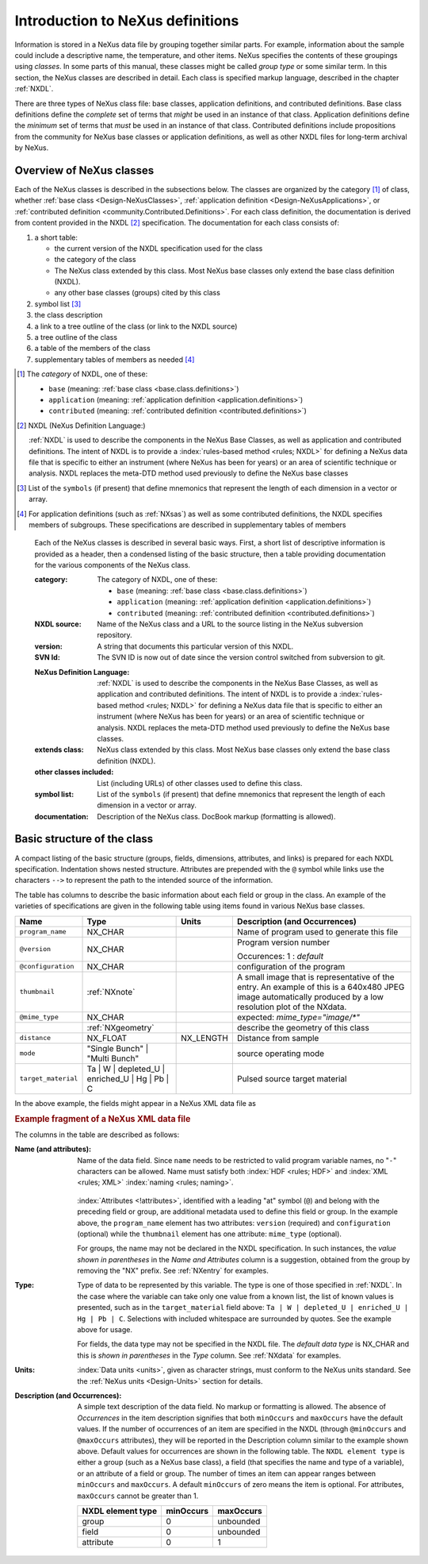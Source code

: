 .. _ClassDefinitions:

=================================
Introduction to NeXus definitions
=================================

..
	.. image:: img/NeXus.png

Information is stored in a NeXus data file by grouping together similar parts.
For example, information about the sample could include a descriptive name, the
temperature, and other items.  NeXus specifies the contents of these groupings
using *classes*.  In some parts of this manual, these
classes might be called *group type* or some similar term.
In this section, the NeXus classes are described in detail.  Each class is specified markup language, described in the chapter :ref:`NXDL`.

There are three types of NeXus class file: base classes, application definitions, 
and contributed definitions.  Base class definitions define the *complete* set of 
terms that *might* be used in an instance of that class.  Application definitions 
define the *minimum* set of terms that *must* be used in an instance of that class.  
Contributed definitions include propositions from the community for NeXus base 
classes or application definitions, as well as other NXDL files for long-term 
archival by NeXus.

.. _ClassDefinitions-Overview:

Overview of NeXus classes
-------------------------

.. TODO: organization could improve here!

.. index:: NXDL

Each of the NeXus classes is described in the subsections below.
The classes are organized by the category [#]_ of class, whether 
:ref:`base class <Design-NeXusClasses>`, 
:ref:`application definition <Design-NeXusApplications>`, 
or :ref:`contributed definition <community.Contributed.Definitions>`.
For each class definition, the documentation is derived from content
provided in the NXDL [#]_ specification.  
The documentation for each class consists of:

#. a short table:

   * the current version of the NXDL specification used for the class
   * the category of the class
   * The  NeXus class extended by this class. 
     Most NeXus base classes only extend the base class definition (NXDL).
   * any other base classes (groups) cited by this class

#. symbol list [#]_
#. the class description
#. a link to a tree outline of the class (or link to the NXDL source)

   .. TODO: make this *always* a link to the source and not a link to the tree outline

#. a tree outline of the class
#. a table of the members of the class
#. supplementary tables of members as needed [#]_


.. [#] The *category* of NXDL, one of these:
    
    + ``base`` (meaning: :ref:`base class <base.class.definitions>`)
    + ``application`` (meaning: :ref:`application definition <application.definitions>`)
    + ``contributed`` (meaning: :ref:`contributed definition <contributed.definitions>`)

.. [#] NXDL (NeXus Definition Language:)

   :ref:`NXDL` is used to describe the components in the NeXus
   Base Classes, as well as application and contributed definitions.
   The intent of NXDL is to provide a
   :index:`rules-based method <rules; NXDL>`
   for defining a NeXus data file that is
   specific to either an instrument (where NeXus has been
   for years) or an area of scientific technique or analysis.
   NXDL replaces the meta-DTD method used previously to
   define the NeXus base classes

.. [#] List of the ``symbols`` (if present) that define mnemonics that
    represent the length of each dimension in a vector or array.
   

.. [#]  For application definitions (such as :ref:`NXsas`)
   as well as some contributed definitions,
   the NXDL specifies members of subgroups.  These specifications are described in
   supplementary tables of members

..

   Each of the NeXus classes is described in several basic ways. First, a short list of
   descriptive information is provided as a header, then a condensed listing of the
   basic structure, then a table providing documentation for the various components
   of the NeXus class.
   
   :category:
       The category of NXDL, one of these:
       
       + ``base`` (meaning: :ref:`base class <base.class.definitions>`)
       + ``application`` (meaning: :ref:`application definition <application.definitions>`)
       + ``contributed`` (meaning: :ref:`contributed definition <contributed.definitions>`)
   
   :NXDL source:
       Name of the NeXus class and a URL to the source listing in the NeXus
       subversion repository.
   
   :version:
       A string that documents this particular
       version of this NXDL.
   
   :SVN Id:
       The SVN ID is now out of date since the version control switched from
       subversion to git.

   .. index:: NXDL
   
   :NeXus Definition Language:
       :ref:`NXDL` is used to describe the components in the NeXus
       Base Classes, as well as application and contributed definitions.
       The intent of NXDL is to provide a
       :index:`rules-based method <rules; NXDL>`
       for defining a NeXus data file that is
       specific to either an instrument (where NeXus has been
       for years) or an area of scientific technique or analysis.
       NXDL replaces the meta-DTD method used previously to
       define the NeXus base classes.
   
   :extends class:
       NeXus class extended by this class. Most NeXus base classes only
       extend the base class definition (NXDL).
   
   :other classes included:
       List (including URLs) of other classes used to define this
       class.
   
   :symbol list:
       List of the ``symbols`` (if present) that define mnemonics that
       represent the length of each dimension in a vector or array.
   
   :documentation:
       Description of the NeXus class. DocBook markup (formatting is
       allowed).


Basic structure of the **class**
--------------------------------

A compact listing of the basic structure
(groups, fields, dimensions, attributes, and links)
is prepared for each NXDL specification.  Indentation shows
nested structure.  Attributes are prepended with the ``@``
symbol while links use the characters ``-->``
to represent the path to the intended source of the information.

The table has columns to describe the basic information about each field or group in
the class. An example of the varieties of specifications are given in the following
table using items found in various NeXus base classes.

.. tabularcolumns:: |l|L|l|L|

=================== ========================================================= ========= ================================================================
Name                Type                                                      Units     Description (and Occurrences)
=================== ========================================================= ========= ================================================================
``program_name``    NX_CHAR                                                             Name of program used to generate this file
``@version``        NX_CHAR                                                             Program version number

                                                                                        Occurences: 1 : *default*
``@configuration``  NX_CHAR                                                             configuration of the program
``thumbnail``       :ref:`NXnote`                                                       A small image that is representative of the entry. An example of
                                                                                        this is a 640x480 JPEG image automatically produced by a low
                                                                                        resolution plot of the NXdata.
``@mime_type``      NX_CHAR                                                             expected: *mime_type="image/\*"*

..                  :ref:`NXgeometry`                                                   describe the geometry of this class
``distance``        NX_FLOAT                                                  NX_LENGTH Distance from sample
``mode``            "Single Bunch"                                                      source operating mode
                    | "Multi Bunch"
``target_material`` Ta                                                                  Pulsed source target material
                    | W
                    | depleted_U
                    | enriched_U
                    | Hg
                    | Pb
                    | C
=================== ========================================================= ========= ================================================================

In the above example, the fields might appear in a NeXus XML data file as

.. compound::

	.. rubric:: Example fragment of a NeXus XML data file
	
	.. code-block:: xml
	    :linenos:
	
		<program_name version="1.0a" configuration="standard">
		    MaxSAS
		</program_name>
		<NXnote name="thumbnail" mime_type="image/*">
		    <!-- contents of an NXnote would appear here -->
		</NXnote>
		<distance units="mm">125.6</distance>
		<mode> Single Bunch </mode>
		<target_material>depleted_U</target_material>

The columns in the table are described as follows:

:Name (and attributes):
    Name of the data field.
    Since ``name`` needs to be restricted to valid
    program variable names,
    no "``-``" characters can be allowed.
    Name must satisfy both 
    :index:`HDF <rules; HDF>` and :index:`XML <rules; XML>`
    :index:`naming <rules; naming>`.

	.. code-block:: guess
	    :linenos:

		NameStartChar ::=  _ | a..z | A..Z
		NameChar      ::=  NameStartChar | 0..9
		Name          ::=  NameStartChar (NameChar)*
		
		Or, as a regular expression:    [_a-zA-Z][_a-zA-Z0-9]*
		equivalent regular expression:  [_a-zA-Z][\w_]*

    :index:`Attributes <!attributes>`,
    identified with a leading "at" symbol (``@``)
    and belong with the preceding field or group,
    are additional metadata used to define this field or group.
    In the example above, the
    ``program_name`` element has two attributes:
    ``version`` (required) and
    ``configuration`` (optional) while the
    ``thumbnail`` element has one attribute:
    ``mime_type`` (optional).
    
    For groups, the name may not be declared in the NXDL specification.
    In such instances, the *value shown in parentheses* in the
    *Name and Attributes* column is a suggestion, obtained from the 
    group by removing the "NX" prefix.
    See :ref:`NXentry` for examples.


:Type:
    Type of data to be represented by this variable.
    The type is one of those specified in :ref:`NXDL`.
    In the case where the variable can take only one value from a known
    list, the list of known values is presented, such as in the
    ``target_material`` field above:
    ``Ta | W | depleted_U | enriched_U | Hg | Pb | C``.
    Selections with included whitespace are surrounded by quotes. See the
    example above for usage.

    For fields, the data type may not be specified in the NXDL file.
    The *default data type* is NX_CHAR and this is *shown in parentheses* in the *Type* column.
    See :ref:`NXdata` for examples.

:Units:
    :index:`Data units <units>`,
    given as character strings,
    must conform to the NeXus units standard.
    See the :ref:`NeXus units <Design-Units>` section for details.

:Description (and Occurrences):
    A simple text description of the data field. No markup or formatting
    is allowed.
    The absence of *Occurrences* in the item
    description signifies that
    both ``minOccurs`` and ``maxOccurs`` have
    the default values.
    If the number of occurrences of an item are specified
    in the NXDL (through ``@minOccurs`` and
    ``@maxOccurs`` attributes), they will be reported in
    the Description column similar to the example shown above.
    Default values for occurrences are shown in the following table. The
    ``NXDL element type`` is either a group (such as a
    NeXus base class), a field (that specifies the name and type of a
    variable), or an attribute of a field or group. The number of times an
    item can appear ranges between ``minOccurs`` and
    ``maxOccurs``. A default ``minOccurs``
    of zero means the item is optional. For attributes,
    ``maxOccurs`` cannot be greater than 1.
    
    ================= ========= =========
    NXDL element type minOccurs maxOccurs
    ================= ========= =========
    group             0         unbounded
    field             0         unbounded
    attribute         0         1
    ================= ========= =========
